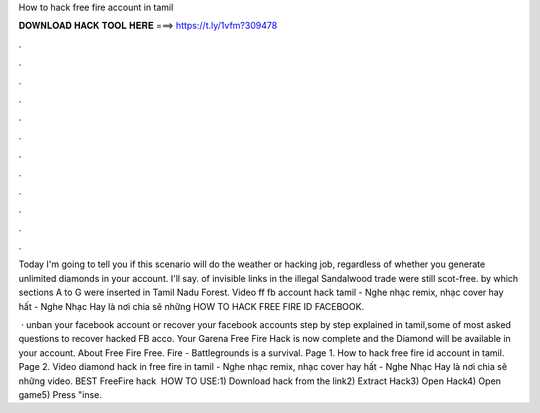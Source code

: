 How to hack free fire account in tamil



𝐃𝐎𝐖𝐍𝐋𝐎𝐀𝐃 𝐇𝐀𝐂𝐊 𝐓𝐎𝐎𝐋 𝐇𝐄𝐑𝐄 ===> https://t.ly/1vfm?309478



.



.



.



.



.



.



.



.



.



.



.



.

Today I'm going to tell you if this scenario will do the weather or hacking job, regardless of whether you generate unlimited diamonds in your account. I'll say. of invisible links in the illegal Sandalwood trade were still scot-free. by which sections A to G were inserted in Tamil Nadu Forest. Video ff fb account hack tamil - Nghe nhạc remix, nhạc cover hay hất - Nghe Nhạc Hay là nơi chia sẽ những HOW TO HACK FREE FIRE ID FACEBOOK.

 · unban your facebook account or recover your facebook accounts step by step explained in tamil,some of most asked questions  to recover hacked FB acco. Your Garena Free Fire Hack is now complete and the Diamond will be available in your account. About Free Fire Free. Fire - Battlegrounds is a survival. Page 1. How to hack free fire id account in tamil. Page 2. Video diamond hack in free fire in tamil - Nghe nhạc remix, nhạc cover hay hất - Nghe Nhạc Hay là nơi chia sẽ những video. BEST FreeFire hack ️  HOW TO USE:1) Download hack from the link2) Extract Hack3) Open Hack4) Open game5) Press "inse.
